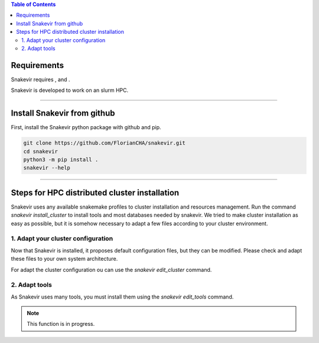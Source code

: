 .. contents:: Table of Contents
   :depth: 2
   :backlinks: entry

Requirements
============

Snakevir requires |PythonVersions|, |SnakemakeVersions| and |graphviz|.

Snakevir is developed to work on an slurm HPC.

------------------------------------------------------------------------

Install Snakevir from github
============================

First, install the Snakevir python package with github and pip.

.. code-block:: bash

   git clone https://github.com/FlorianCHA/snakevir.git
   cd snakevir
   python3 -m pip install .
   snakevir --help

------------------------------------------------------------------------

Steps for HPC distributed cluster installation
==============================================

Snakevir uses any available snakemake profiles to cluster installation and resources management.
Run the command `snakevir install_cluster` to install tools and most databases needed by snakevir.
We tried to make cluster installation as easy as possible, but it is somehow necessary to adapt a few files according to your cluster environment.


.. click:: snakevir.main:install_cluster
   :prog: snakevir install_cluster
   :show-nested:

1. Adapt your cluster configuration
-------------------------------------

Now that Snakevir is installed, it proposes default configuration files, but they can be modified. Please check and adapt these files to your own system architecture.

For adapt the cluster configuration ou can use the `snakevir edit_cluster` command.

.. click:: snakevir.main:edit_cluster
   :prog: snakevir edit_cluster
   :show-nested:

2. Adapt tools
--------------

As Snakevir uses many tools, you must install them using the `snakevir edit_tools` command.

.. note::
    This function is in progress.


.. |PythonVersions| image:: https://img.shields.io/badge/python-3.7%2B-blue
   :target: https://www.python.org/downloads
   :alt: Python 3.7+

.. |SnakemakeVersions| image:: https://img.shields.io/badge/snakemake-≥5.10.0-brightgreen.svg?style=flat
   :target: https://snakemake.readthedocs.io
   :alt: Snakemake 5.10.0+

.. |graphviz| image:: https://img.shields.io/badge/graphviz-%3E%3D2.40.1-green
   :target: https://graphviz.org/
   :alt: graphviz 2.40.1+

